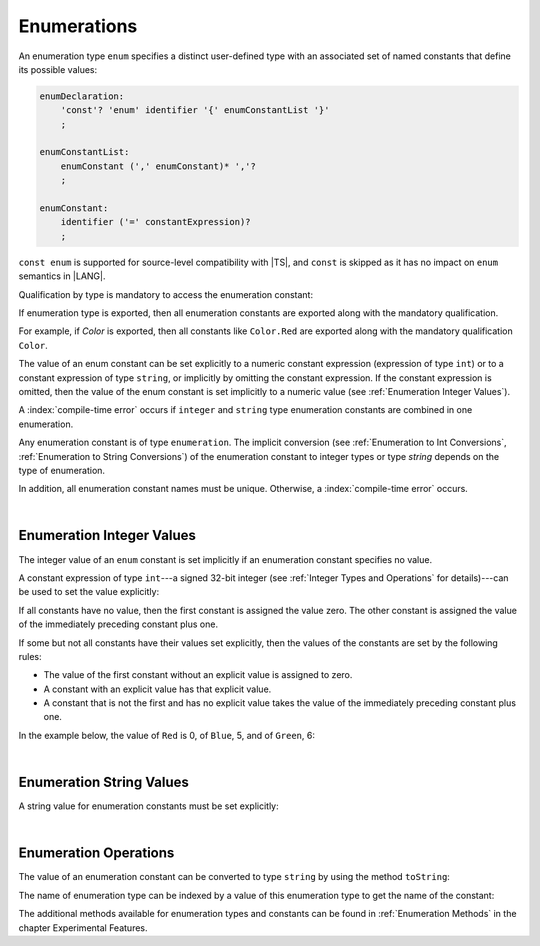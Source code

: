 ..
    Copyright (c) 2021-2024 Huawei Device Co., Ltd.
    Licensed under the Apache License, Version 2.0 (the "License");
    you may not use this file except in compliance with the License.
    You may obtain a copy of the License at
    http://www.apache.org/licenses/LICENSE-2.0
    Unless required by applicable law or agreed to in writing, software
    distributed under the License is distributed on an "AS IS" BASIS,
    WITHOUT WARRANTIES OR CONDITIONS OF ANY KIND, either express or implied.
    See the License for the specific language governing permissions and
    limitations under the License.

.. _Enumerations:

Enumerations
############

.. meta:
    frontend_status: Done

An enumeration type ``enum`` specifies a distinct user-defined type with an
associated set of named constants that define its possible values:

.. code-block:: abnf

    enumDeclaration:
        'const'? 'enum' identifier '{' enumConstantList '}'
        ;

    enumConstantList:
        enumConstant (',' enumConstant)* ','?
        ;

    enumConstant:
        identifier ('=' constantExpression)?
        ;

.. index::
   enumeration
   type enum
   user-defined type
   constant

``const enum`` is supported for source-level compatibility with |TS|,
and ``const`` is skipped as it has no impact on ``enum`` semantics in
|LANG|.

Qualification by type is mandatory to access the enumeration constant:

.. code-block:: typescript
   :linenos:

    enum Color { Red, Green, Blue }
    let c: Color = Color.Red

If enumeration type is exported, then all enumeration constants are
exported along with the mandatory qualification.

For example, if *Color* is exported, then all constants like ``Color.Red``
are exported along with the mandatory qualification ``Color``.

.. index::
   source-level compatibility
   semantics
   qualification
   access
   enumeration constant
   enumeration type
   enum constant
   const enum

The value of an enum constant can be set explicitly to a numeric constant
expression (expression of type ``int``) or to a constant expression
of type ``string``, or implicitly by omitting the constant expression. If
the constant expression is omitted, then the value of the enum constant
is set implicitly to a numeric value (see :ref:`Enumeration Integer Values`).

A :index:`compile-time error` occurs if ``integer`` and ``string`` type
enumeration constants are combined in one enumeration.

Any enumeration constant is of type ``enumeration``. The implicit conversion
(see :ref:`Enumeration to Int Conversions`, :ref:`Enumeration to String Conversions`)
of the enumeration constant to integer types or type *string* depends on the
type of enumeration.

In addition, all enumeration constant names must be unique. Otherwise,
a :index:`compile-time error` occurs.

.. code-block:: typescript
   :linenos:

    enum E1 { A, B = "hello" } // compile-time error
    enum E2 { A = 5, B = "hello" } // compile-time error
    enum E3 { A = 5, A = 77 } // compile-time error
    enum E4 { A = 5, B = 5 } // OK! values can be the same

.. index::
   enum constant
   string
   constant
   expression
   numeric value
   integer
   numeric constant expression
   constant expression
   enumeration constant

|

.. _Enumeration Integer Values:

Enumeration Integer Values
**************************

.. meta:
    frontend_status: Done

The integer value of an ``enum`` constant is set implicitly if an enumeration
constant specifies no value.

A constant expression of type ``int``---a signed 32-bit integer (see
:ref:`Integer Types and Operations` for details)---can be used to set
the value explicitly:

.. index::
   enumeration integer value
   integer value
   enum constant
   enumeration constant
   integer type
   expression

.. code-block:: typescript
   :linenos:

    enum Background { White = 0xFF, Grey = 0x7F, Black = 0x00 }

If all constants have no value, then the first constant is assigned
the value zero. The other constant is assigned the value of the
immediately preceding constant plus one.

If some but not all constants have their values set explicitly, then
the values of the constants are set by the following rules:

-  The value of the first constant without an explicit value is assigned to
   zero.
-  A constant with an explicit value has that explicit value.
-  A constant that is not the first and has no explicit value takes the value
   of the immediately preceding constant plus one.

In the example below, the value of ``Red`` is 0, of ``Blue``, 5, and of
``Green``, 6:

.. code-block:: typescript
   :linenos:

    enum Color { Red, Blue = 5, Green }

.. index::
   constant
   value
   assignment

|

.. _Enumeration String Values:

Enumeration String Values
*************************

.. meta:
    frontend_status: Done

A string value for enumeration constants must be set explicitly:

.. code-block:: typescript
   :linenos:

    enum Commands { Open = "fopen", Close = "fclose" }

.. index::
   string
   value
   enumeration
   enumeration constant

|

.. _Enumeration Operations:

Enumeration Operations
**********************

.. meta:
    frontend_status: Done

The value of an enumeration constant can be converted to type ``string`` by
using the method ``toString``:

.. index::
   enumeration constant
   method
   conversion
   string

.. code-block:: typescript
   :linenos:

    enum Color { Red, Green = 10, Blue }
    let c: Color = Color.Green
    console.log(c.toString()) // prints: 10

The name of enumeration type can be indexed by a value of this enumeration type
to get the name of the constant:

.. code-block:: typescript
   :linenos:

    enum Color { Red, Green = 10, Blue }
    let c: Color = Color.Green
    console.log(Color[c]) // prints: Green

The additional methods available for enumeration types and constants can be
found in :ref:`Enumeration Methods` in the chapter Experimental Features.

.. index::
   enumeration constant
   method
   enumeration type
   constant

.. raw:: pdf

   PageBreak


